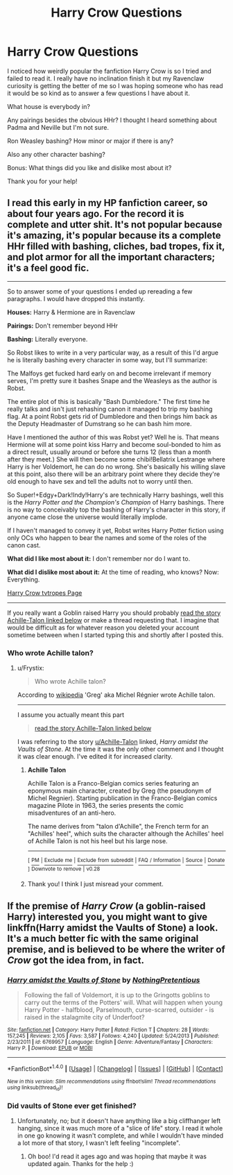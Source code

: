 #+TITLE: Harry Crow Questions

* Harry Crow Questions
:PROPERTIES:
:Score: 4
:DateUnix: 1516587509.0
:DateShort: 2018-Jan-22
:FlairText: Discussion
:END:
I noticed how weirdly popular the fanfiction Harry Crow is so I tried and failed to read it. I really have no inclination finish it but my Ravenclaw curiosity is getting the better of me so I was hoping someone who has read it would be so kind as to answer a few questions I have about it.

What house is everybody in?

Any pairings besides the obvious HHr? I thought I heard something about Padma and Neville but I'm not sure.

Ron Weasley bashing? How minor or major if there is any?

Also any other character bashing?

Bonus: What things did you like and dislike most about it?

Thank you for your help!


** I read this early in my HP fanfiction career, so about four years ago. For the record it is complete and utter shit. It's not popular because it's amazing, it's popular because its a complete HHr filled with bashing, cliches, bad tropes, fix it, and plot armor for all the important characters; it's a feel good fic.

--------------

So to answer some of your questions I ended up rereading a few paragraphs. I would have dropped this instantly.

*Houses:* Harry & Hermione are in Ravenclaw

*Pairings:* Don't remember beyond HHr

*Bashing:* Literally everyone.

So Robst likes to write in a very particular way, as a result of this I'd argue he is literally bashing every character in some way, but I'll summarize:

The Malfoys get fucked hard early on and become irrelevant if memory serves, I'm pretty sure it bashes Snape and the Weasleys as the author is Robst.

The entire plot of this is basically "Bash Dumbledore." The first time he really talks and isn't just rehashing canon it managed to trip my bashing flag. At a point Robst gets rid of Dumbledore and then brings him back as the Deputy Headmaster of Dumstrang so he can bash him more.

Have I mentioned the author of this was Robst yet? Well he is. That means Hermione will at some point kiss Harry and become soul-bonded to him as a direct result, usually around or before she turns 12 (less than a month after they meet.) She will then become some chibi!Bellatrix Lestrange where Harry is her Voldemort, he can do no wrong. She's basically his willing slave at this point, also there will be an arbitrary point where they decide they're old enough to have sex and tell the adults not to worry until then.

So Super!+Edgy+Dark!Indy!Harry's are technically Harry bashings, well this is the /Harry Potter and the Champion's Champion/ of Harry bashings. There is no way to conceivably top the bashing of Harry's character in this story, if anyone came close the universe would literally implode.

If I haven't managed to convey it yet, Robst writes Harry Potter fiction using only OCs who happen to bear the names and some of the roles of the canon cast.

*What did I like most about it:* I don't remember nor do I want to.

*What did I dislike most about it:* At the time of reading, who knows? Now: Everything.

[[http://tvtropes.org/pmwiki/pmwiki.php/Fanfic/HarryCrow][Harry Crow tvtropes Page]]

--------------

If you really want a Goblin raised Harry you should probably [[https://www.reddit.com/r/HPfanfiction/comments/7s2jnw/harry_crow_questions/dt2lfjp/][read the story Achille-Talon linked below]] or make a thread requesting that. I imagine that would be difficult as for whatever reason you deleted your account sometime between when I started typing this and shortly after I posted this.
:PROPERTIES:
:Author: Frystix
:Score: 11
:DateUnix: 1516649431.0
:DateShort: 2018-Jan-22
:END:

*** Who wrote Achille talon?
:PROPERTIES:
:Author: Nersirk
:Score: 2
:DateUnix: 1516658781.0
:DateShort: 2018-Jan-23
:END:

**** u/Frystix:
#+begin_quote
  Who wrote Achille talon?
#+end_quote

According to [[https://en.wikipedia.org/wiki/Achille_Talon][wikipedia]] 'Greg' aka Michel Régnier wrote Achille talon.

--------------

I assume you actually meant this part

#+begin_quote
  [[https://www.reddit.com/r/HPfanfiction/comments/7s2jnw/harry_crow_questions/dt2lfjp/][read the story Achille-Talon linked below]]
#+end_quote

I was referring to the story [[/u/Achille-Talon][u/Achille-Talon]] linked, /Harry amidst the Vaults of Stone/. At the time it was the only other comment and I thought it was clear enough. I've edited it for increased clarity.
:PROPERTIES:
:Author: Frystix
:Score: 1
:DateUnix: 1516659488.0
:DateShort: 2018-Jan-23
:END:

***** *Achille Talon*

Achille Talon is a Franco-Belgian comics series featuring an eponymous main character, created by Greg (the pseudonym of Michel Regnier). Starting publication in the Franco-Belgian comics magazine Pilote in 1963, the series presents the comic misadventures of an anti-hero.

The name derives from "talon d'Achille", the French term for an "Achilles' heel", which suits the character although the Achilles' heel of Achille Talon is not his heel but his large nose.

--------------

^{[} [[https://www.reddit.com/message/compose?to=kittens_from_space][^{PM}]] ^{|} [[https://reddit.com/message/compose?to=WikiTextBot&message=Excludeme&subject=Excludeme][^{Exclude} ^{me}]] ^{|} [[https://np.reddit.com/r/HPfanfiction/about/banned][^{Exclude} ^{from} ^{subreddit}]] ^{|} [[https://np.reddit.com/r/WikiTextBot/wiki/index][^{FAQ} ^{/} ^{Information}]] ^{|} [[https://github.com/kittenswolf/WikiTextBot][^{Source}]] ^{|} [[https://www.reddit.com/r/WikiTextBot/wiki/donate][^{Donate}]] ^{]} ^{Downvote} ^{to} ^{remove} ^{|} ^{v0.28}
:PROPERTIES:
:Author: WikiTextBot
:Score: 1
:DateUnix: 1516659493.0
:DateShort: 2018-Jan-23
:END:


***** Thank you! I think I just misread your comment.
:PROPERTIES:
:Author: Nersirk
:Score: 1
:DateUnix: 1516659721.0
:DateShort: 2018-Jan-23
:END:


** If the premise of /Harry Crow/ (a goblin-raised Harry) interested you, you might want to give linkffn(Harry amidst the Vaults of Stone) a look. It's a much better fic with the same original premise, and is believed to be where the writer of /Crow/ got the idea from, in fact.
:PROPERTIES:
:Author: Achille-Talon
:Score: 2
:DateUnix: 1516645430.0
:DateShort: 2018-Jan-22
:END:

*** [[http://www.fanfiction.net/s/6769957/1/][*/Harry amidst the Vaults of Stone/*]] by [[https://www.fanfiction.net/u/2713680/NothingPretentious][/NothingPretentious/]]

#+begin_quote
  Following the fall of Voldemort, it is up to the Gringotts goblins to carry out the terms of the Potters' will. What will happen when young Harry Potter - halfblood, Parselmouth, curse-scarred, outsider - is raised in the stalagmite city of Underfoot?
#+end_quote

^{/Site/: [[http://www.fanfiction.net/][fanfiction.net]] *|* /Category/: Harry Potter *|* /Rated/: Fiction T *|* /Chapters/: 28 *|* /Words/: 157,245 *|* /Reviews/: 2,105 *|* /Favs/: 3,587 *|* /Follows/: 4,240 *|* /Updated/: 5/24/2013 *|* /Published/: 2/23/2011 *|* /id/: 6769957 *|* /Language/: English *|* /Genre/: Adventure/Fantasy *|* /Characters/: Harry P. *|* /Download/: [[http://www.ff2ebook.com/old/ffn-bot/index.php?id=6769957&source=ff&filetype=epub][EPUB]] or [[http://www.ff2ebook.com/old/ffn-bot/index.php?id=6769957&source=ff&filetype=mobi][MOBI]]}

--------------

*FanfictionBot*^{1.4.0} *|* [[[https://github.com/tusing/reddit-ffn-bot/wiki/Usage][Usage]]] | [[[https://github.com/tusing/reddit-ffn-bot/wiki/Changelog][Changelog]]] | [[[https://github.com/tusing/reddit-ffn-bot/issues/][Issues]]] | [[[https://github.com/tusing/reddit-ffn-bot/][GitHub]]] | [[[https://www.reddit.com/message/compose?to=tusing][Contact]]]

^{/New in this version: Slim recommendations using/ ffnbot!slim! /Thread recommendations using/ linksub(thread_id)!}
:PROPERTIES:
:Author: FanfictionBot
:Score: 1
:DateUnix: 1516645455.0
:DateShort: 2018-Jan-22
:END:


*** Did vaults of Stone ever get finished?
:PROPERTIES:
:Author: Nersirk
:Score: 1
:DateUnix: 1516658700.0
:DateShort: 2018-Jan-23
:END:

**** Unfortunately, no; but it doesn't have anything like a big cliffhanger left hanging, since it was much more of a "slice of life" story. I read it whole in one go knowing it wasn't complete, and while I wouldn't have minded a lot more of that story, I wasn't left feeling "incomplete".
:PROPERTIES:
:Author: Achille-Talon
:Score: 3
:DateUnix: 1516710272.0
:DateShort: 2018-Jan-23
:END:

***** Oh boo! I'd read it ages ago and was hoping that maybe it was updated again. Thanks for the help :)
:PROPERTIES:
:Author: Nersirk
:Score: 1
:DateUnix: 1516712327.0
:DateShort: 2018-Jan-23
:END:
